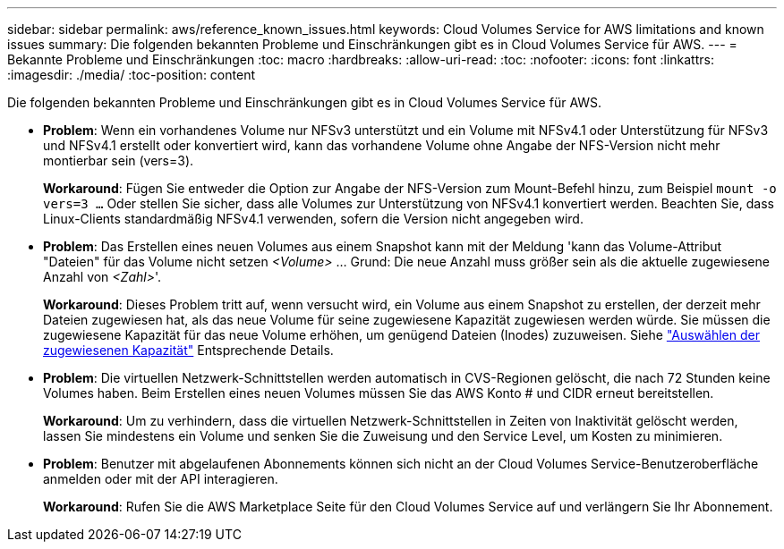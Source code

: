 ---
sidebar: sidebar 
permalink: aws/reference_known_issues.html 
keywords: Cloud Volumes Service for AWS limitations and known issues 
summary: Die folgenden bekannten Probleme und Einschränkungen gibt es in Cloud Volumes Service für AWS. 
---
= Bekannte Probleme und Einschränkungen
:toc: macro
:hardbreaks:
:allow-uri-read: 
:toc: 
:nofooter: 
:icons: font
:linkattrs: 
:imagesdir: ./media/
:toc-position: content


[role="lead"]
Die folgenden bekannten Probleme und Einschränkungen gibt es in Cloud Volumes Service für AWS.

* *Problem*: Wenn ein vorhandenes Volume nur NFSv3 unterstützt und ein Volume mit NFSv4.1 oder Unterstützung für NFSv3 und NFSv4.1 erstellt oder konvertiert wird, kann das vorhandene Volume ohne Angabe der NFS-Version nicht mehr montierbar sein (vers=3).
+
*Workaround*: Fügen Sie entweder die Option zur Angabe der NFS-Version zum Mount-Befehl hinzu, zum Beispiel `mount -o vers=3 ...` Oder stellen Sie sicher, dass alle Volumes zur Unterstützung von NFSv4.1 konvertiert werden. Beachten Sie, dass Linux-Clients standardmäßig NFSv4.1 verwenden, sofern die Version nicht angegeben wird.

* *Problem*: Das Erstellen eines neuen Volumes aus einem Snapshot kann mit der Meldung 'kann das Volume-Attribut "Dateien" für das Volume nicht setzen _<Volume>_ …​ Grund: Die neue Anzahl muss größer sein als die aktuelle zugewiesene Anzahl von _<Zahl>_'.
+
*Workaround*: Dieses Problem tritt auf, wenn versucht wird, ein Volume aus einem Snapshot zu erstellen, der derzeit mehr Dateien zugewiesen hat, als das neue Volume für seine zugewiesene Kapazität zugewiesen werden würde. Sie müssen die zugewiesene Kapazität für das neue Volume erhöhen, um genügend Dateien (Inodes) zuzuweisen. Siehe link:reference_selecting_service_level_and_quota.html#allocated-capacity["Auswählen der zugewiesenen Kapazität"] Entsprechende Details.

* *Problem*: Die virtuellen Netzwerk-Schnittstellen werden automatisch in CVS-Regionen gelöscht, die nach 72 Stunden keine Volumes haben. Beim Erstellen eines neuen Volumes müssen Sie das AWS Konto # und CIDR erneut bereitstellen.
+
*Workaround*: Um zu verhindern, dass die virtuellen Netzwerk-Schnittstellen in Zeiten von Inaktivität gelöscht werden, lassen Sie mindestens ein Volume und senken Sie die Zuweisung und den Service Level, um Kosten zu minimieren.

* *Problem*: Benutzer mit abgelaufenen Abonnements können sich nicht an der Cloud Volumes Service-Benutzeroberfläche anmelden oder mit der API interagieren.
+
*Workaround*: Rufen Sie die AWS Marketplace Seite für den Cloud Volumes Service auf und verlängern Sie Ihr Abonnement.


